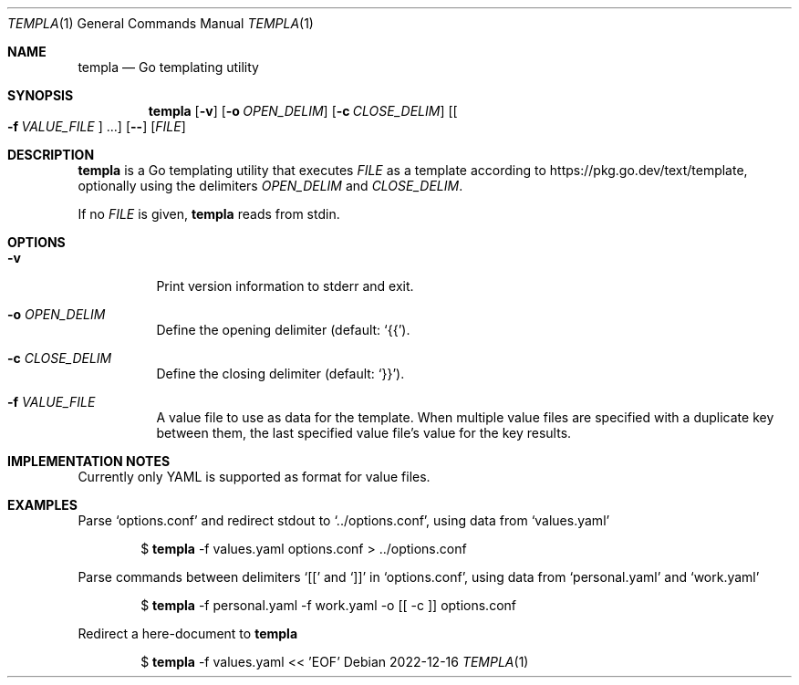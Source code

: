.Dd 2022-12-16
.Dt TEMPLA 1
.Os
.Sh NAME
.Nm templa
.Nd Go templating utility
.Sh SYNOPSIS
.Nm
.Op Fl v
.Op Fl o Ar OPEN_DELIM
.Op Fl c Ar CLOSE_DELIM
.Op Oo Fl f Ar VALUE_FILE Oc ...
.Op Fl -
.Op Ar FILE
.Sh DESCRIPTION
.Nm
is a Go templating utility that executes
.Ar FILE
as a template according to
.Lk https://pkg.go.dev/text/template ,
optionally using the delimiters
.Ar OPEN_DELIM
and
.Ar CLOSE_DELIM .

If no
.Ar FILE
is given,
.Nm
reads from stdin.

.Sh OPTIONS
.Bl -tag -width Ds
.It Fl v
Print version information to stderr and exit.
.It Fl o Ar OPEN_DELIM
Define the opening delimiter (default:
.Sq {{ ) .
.It Fl c Ar CLOSE_DELIM
Define the closing delimiter (default:
.Sq }} ) .
.It Fl f Ar VALUE_FILE
A value file to use as data for the template. When multiple value files are specified with a duplicate key between them, the last specified value file's value for the key results.
.El
.Sh IMPLEMENTATION NOTES
Currently only YAML is supported as format for value files.
.Sh EXAMPLES
Parse
.Sq options.conf
and redirect stdout to
.Sq ../options.conf ,
using data from
.Sq values.yaml
.Bd -filled -offset indent
$
.Nm
-f values.yaml
options.conf > ../options.conf
.Ed

Parse commands between delimiters
.Sq [[
and
.Sq ]]
in
.Sq options.conf ,
using data from
.Sq personal.yaml
and
.Sq work.yaml
.Bd -filled -offset indent
$
.Nm
-f personal.yaml -f work.yaml -o [[ -c ]] options.conf
.Ed

Redirect a here-document to
.Nm
.Bd -filled -offset indent
$
.Nm
-f values.yaml
<< 'EOF'
.Ed
